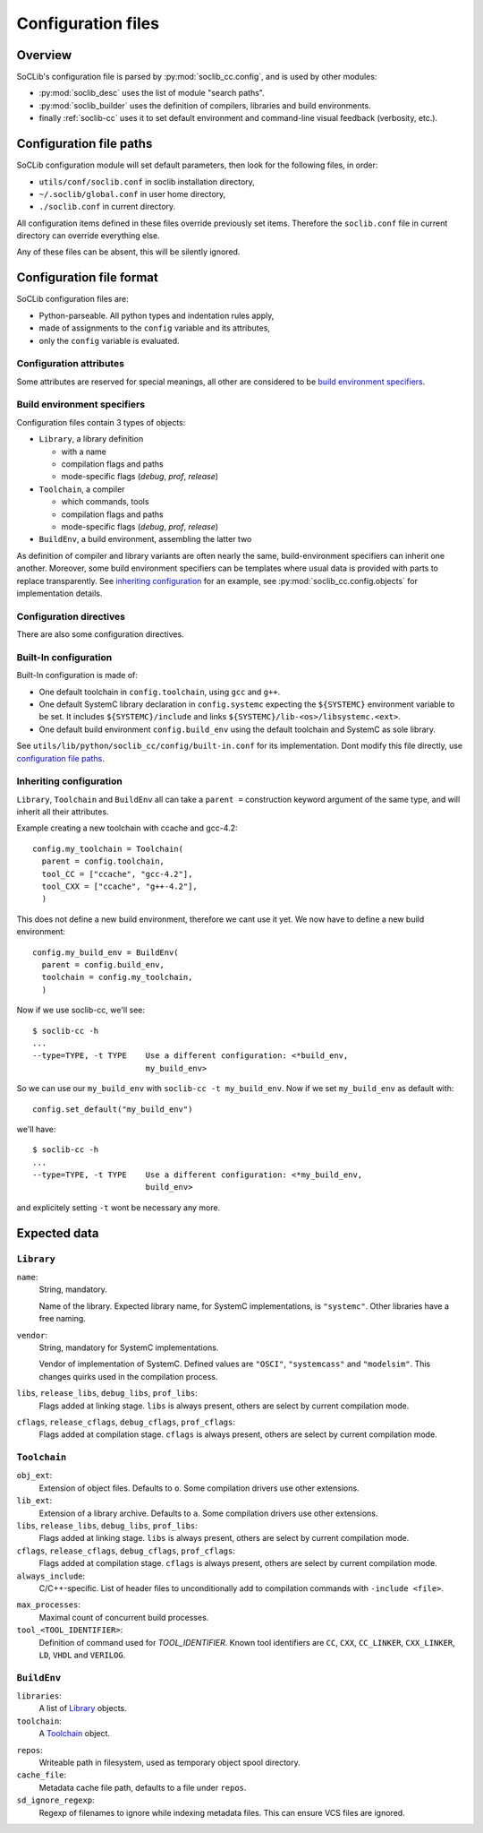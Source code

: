
.. _soclib.conf:

===================
Configuration files
===================

Overview
========

.. index:: configuration overview

SoCLib's configuration file is parsed by :py:mod:`soclib_cc.config`,
and is used by other modules:

* :py:mod:`soclib_desc` uses the list of module "search paths".

* :py:mod:`soclib_builder` uses the definition of compilers, libraries
  and build environments.

* finally :ref:`soclib-cc` uses it to set default environment and
  command-line visual feedback (verbosity, etc.).

.. _config-paths:

Configuration file paths
========================

.. index::
   pair: configuration; files

SoCLib configuration module will set default parameters, then look for
the following files, in order:

* ``utils/conf/soclib.conf`` in soclib installation directory,
* ``~/.soclib/global.conf`` in user home directory,
* ``./soclib.conf`` in current directory.

All configuration items defined in these files override previously set
items. Therefore the ``soclib.conf`` file in current directory can
override everything else.

Any of these files can be absent, this will be silently ignored.


Configuration file format
=========================

.. index::
   pair: configuration; format

SoCLib configuration files are:

* Python-parseable. All python types and indentation rules apply,

* made of assignments to the ``config`` variable and its attributes,

* only the ``config`` variable is evaluated.

Configuration attributes
------------------------

Some attributes are reserved for special meanings, all other are
considered to be `build environment specifiers`_.

.. attribute:: config.verbose

   Boolean. Whether to print each performed action of
   :ref:`soclib-cc`, overridden by :option:`soclib-cc -v`.

.. attribute:: config.quiet

   Boolean. Whether to print as few as possible from
   :ref:`soclib-cc`, overridden by :option:`soclib-cc -q`.

.. attribute:: config.debug

   Boolean. Whether to print debug messages for all actions performed
   by :ref:`soclib-cc`, overridden by :option:`soclib-cc -d`.

.. attribute:: config.progress_bar

   Boolean. Whether to print :ref:`soclib-cc` progress as a
   progress-bar, overridden by :option:`soclib-cc -P`.

.. attribute:: config.max_name_length

   Integer. Filesystem limitation workaround. Sets the maximal file
   name length for temporary files in :ref:`tmp-spool`.

.. attribute:: config.mode

   String. Current compilation mode, overridden by :option:`soclib-cc -m`.

.. attribute:: config.workpath

   String. `work` directory expected by EDA tools, overridden by
   :option:`soclib-cc --work`.

.. _conf-build_env:

Build environment specifiers
----------------------------

Configuration files contain 3 types of objects:

* ``Library``, a library definition

  * with a name
  * compilation flags and paths
  * mode-specific flags (`debug`, `prof`, `release`)

* ``Toolchain``, a compiler

  * which commands, tools
  * compilation flags and paths
  * mode-specific flags (`debug`, `prof`, `release`)

* ``BuildEnv``, a build environment, assembling the latter two

As definition of compiler and library variants are often nearly the
same, build-environment specifiers can inherit one another. Moreover,
some build environment specifiers can be templates where usual data is
provided with parts to replace transparently. See `inheriting
configuration`_ for an example, see
:py:mod:`soclib_cc.config.objects` for implementation details.


Configuration directives
------------------------

There are also some configuration directives.

.. function:: config.set_default(name)

   Sets the build-environment named `name` as default. This can be
   overridden with :option:`soclib-cc -t`.

.. function:: config.addDescPath(path)

   Adds a path to the :ref:`md-paths`. Command line can also add such
   description paths with :option:`soclib-cc -I`.

.. function:: config.add_desc_parser(parser)

   Adds a python module named ``parser`` as another :ref:`metadata
   provider <md-providers>`.

Built-In configuration
----------------------

Built-In configuration is made of:

* One default toolchain in ``config.toolchain``, using ``gcc`` and
  ``g++``.

* One default SystemC library declaration in ``config.systemc``
  expecting the ``${SYSTEMC}`` environment variable to be set. It
  includes ``${SYSTEMC}/include`` and links
  ``${SYSTEMC}/lib-<os>/libsystemc.<ext>``.

* One default build environment ``config.build_env`` using the default
  toolchain and SystemC as sole library.

See ``utils/lib/python/soclib_cc/config/built-in.conf`` for its
implementation. Dont modify this file directly, use `configuration
file paths`_.

Inheriting configuration
------------------------

``Library``, ``Toolchain`` and ``BuildEnv`` all can take a ``parent
=`` construction keyword argument of the same type, and will inherit
all their attributes.

Example creating a new toolchain with ccache and gcc-4.2::

  config.my_toolchain = Toolchain(
    parent = config.toolchain,
    tool_CC = ["ccache", "gcc-4.2"],
    tool_CXX = ["ccache", "g++-4.2"],
    )

This does not define a new build environment, therefore we cant use it
yet. We now have to define a new build environment::

  config.my_build_env = BuildEnv(
    parent = config.build_env,
    toolchain = config.my_toolchain,
    )

Now if we use soclib-cc, we'll see::

  $ soclib-cc -h
  ...
  --type=TYPE, -t TYPE    Use a different configuration: <*build_env,
                          my_build_env>

So we can use our ``my_build_env`` with ``soclib-cc -t my_build_env``.
Now if we set ``my_build_env`` as default with::

  config.set_default("my_build_env")

we'll have::

  $ soclib-cc -h
  ...
  --type=TYPE, -t TYPE    Use a different configuration: <*my_build_env,
                          build_env>

and explicitely setting ``-t`` wont be necessary any more.


Expected data
=============

``Library``
-----------

``name``:
  String, mandatory.

  Name of the library. Expected library name, for SystemC
  implementations, is ``"systemc"``. Other libraries have a free
  naming.

``vendor``:
  String, mandatory for SystemC implementations.

  Vendor of implementation of SystemC. Defined values are ``"OSCI"``,
  ``"systemcass"`` and ``"modelsim"``. This changes quirks used in the
  compilation process.

``libs``, ``release_libs``, ``debug_libs``, ``prof_libs``:
  Flags added at linking stage. ``libs`` is always present, others are
  select by current compilation mode.

``cflags``, ``release_cflags``, ``debug_cflags``, ``prof_cflags``:
  Flags added at compilation stage. ``cflags`` is always present,
  others are select by current compilation mode.

``Toolchain``
-------------

``obj_ext``:
  Extension of object files. Defaults to ``o``. Some compilation
  drivers use other extensions.

``lib_ext``:
  Extension of a library archive. Defaults to ``a``. Some compilation
  drivers use other extensions.

``libs``, ``release_libs``, ``debug_libs``, ``prof_libs``:
  Flags added at linking stage. ``libs`` is always present, others are
  select by current compilation mode.

``cflags``, ``release_cflags``, ``debug_cflags``, ``prof_cflags``:
  Flags added at compilation stage. ``cflags`` is always present,
  others are select by current compilation mode.

``always_include``:
  C/C++-specific. List of header files to unconditionally add to
  compilation commands with ``-include <file>``.

.. index::
   triple: build; parallel compilation; job count

``max_processes``:
  Maximal count of concurrent build processes.

``tool_<TOOL_IDENTIFIER>``:
  Definition of command used for `TOOL_IDENTIFIER`. Known tool
  identifiers are ``CC``, ``CXX``, ``CC_LINKER``, ``CXX_LINKER``,
  ``LD``, ``VHDL`` and ``VERILOG``.

``BuildEnv``
------------

``libraries``:
  A list of Library_ objects.

``toolchain``:
  A Toolchain_ object.

.. index::
   pair: build; temporary objects

``repos``:
  Writeable path in filesystem, used as temporary object spool
  directory.

``cache_file``:
  Metadata cache file path, defaults to a file under ``repos``.

``sd_ignore_regexp``:
  Regexp of filenames to ignore while indexing metadata files. This
  can ensure VCS files are ignored.
